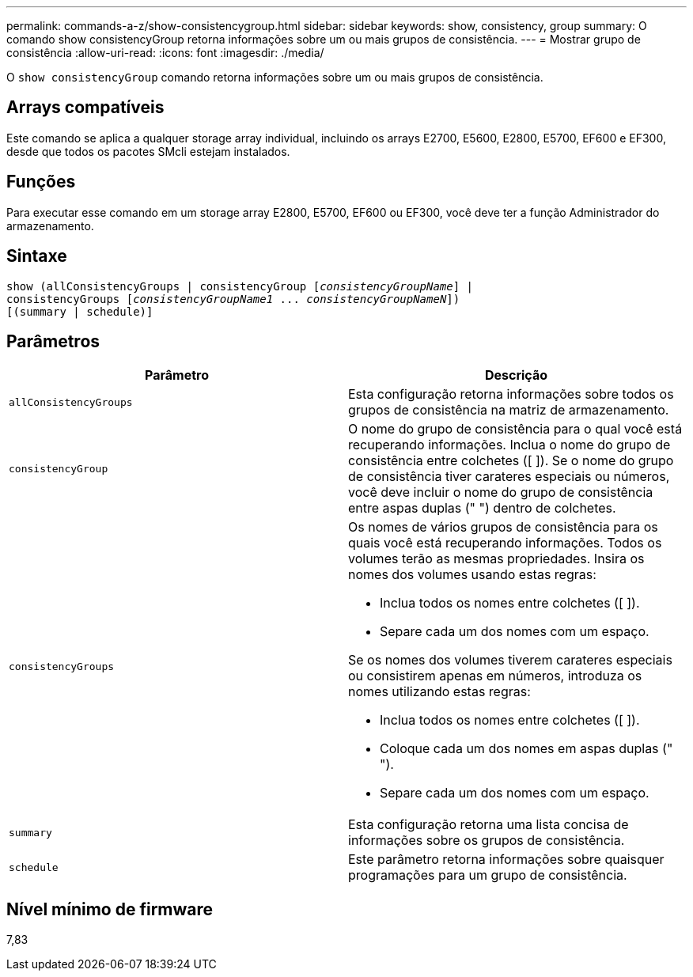 ---
permalink: commands-a-z/show-consistencygroup.html 
sidebar: sidebar 
keywords: show, consistency, group 
summary: O comando show consistencyGroup retorna informações sobre um ou mais grupos de consistência. 
---
= Mostrar grupo de consistência
:allow-uri-read: 
:icons: font
:imagesdir: ./media/


[role="lead"]
O `show consistencyGroup` comando retorna informações sobre um ou mais grupos de consistência.



== Arrays compatíveis

Este comando se aplica a qualquer storage array individual, incluindo os arrays E2700, E5600, E2800, E5700, EF600 e EF300, desde que todos os pacotes SMcli estejam instalados.



== Funções

Para executar esse comando em um storage array E2800, E5700, EF600 ou EF300, você deve ter a função Administrador do armazenamento.



== Sintaxe

[listing, subs="+macros"]
----
show (allConsistencyGroups | consistencyGroup pass:quotes[[_consistencyGroupName_]] |
consistencyGroups pass:quotes[[_consistencyGroupName1_ ... _consistencyGroupNameN_]])
[(summary | schedule)]
----


== Parâmetros

[cols="2*"]
|===
| Parâmetro | Descrição 


 a| 
`allConsistencyGroups`
 a| 
Esta configuração retorna informações sobre todos os grupos de consistência na matriz de armazenamento.



 a| 
`consistencyGroup`
 a| 
O nome do grupo de consistência para o qual você está recuperando informações. Inclua o nome do grupo de consistência entre colchetes ([ ]). Se o nome do grupo de consistência tiver carateres especiais ou números, você deve incluir o nome do grupo de consistência entre aspas duplas (" ") dentro de colchetes.



 a| 
`consistencyGroups`
 a| 
Os nomes de vários grupos de consistência para os quais você está recuperando informações. Todos os volumes terão as mesmas propriedades. Insira os nomes dos volumes usando estas regras:

* Inclua todos os nomes entre colchetes ([ ]).
* Separe cada um dos nomes com um espaço.


Se os nomes dos volumes tiverem carateres especiais ou consistirem apenas em números, introduza os nomes utilizando estas regras:

* Inclua todos os nomes entre colchetes ([ ]).
* Coloque cada um dos nomes em aspas duplas (" ").
* Separe cada um dos nomes com um espaço.




 a| 
`summary`
 a| 
Esta configuração retorna uma lista concisa de informações sobre os grupos de consistência.



 a| 
`schedule`
 a| 
Este parâmetro retorna informações sobre quaisquer programações para um grupo de consistência.

|===


== Nível mínimo de firmware

7,83
